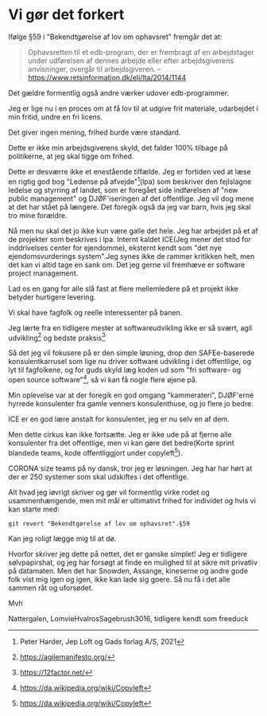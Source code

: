* Vi gør det forkert
Ifølge §59 i "Bekendtgørelse af lov om ophavsret" fremgår det at:

#+BEGIN_QUOTE
Ophavsretten til et edb-program, der er frembragt af en arbejdstager
under udførelsen af dennes arbejde eller efter arbejdsgiverens
anvisninger, overgår til arbejdsgiveren. -- https://www.retsinformation.dk/eli/lta/2014/1144
#+END_QUOTE

Det gældre formentlig også andre værker udover edb-programmer.

Jeg er lige nu i en proces om at få lov til at udgive frit materiale, udarbejdet i min fritid, undre en fri licens.

Det giver ingen mening, frihed burde være standard.

Dette er ikke min arbejdsgiverens skyld, det falder 100% tilbage på politikerne, at jeg skal tigge om frihed.

Dette er desværre ikke et enestående tilfælde. Jeg er fortiden ved at
læse en rigtig god bog "Ledense på afvejde"[1](lpa) som beskriver den
fejlslagne ledelse og styrring af landet, som er foregået side indførelsen af "new public management" og DJØF'iseringen af det offentlige.
Jeg vil dog mene at det har stået på længere. Det foregik også da jeg var barn, hvis jeg skal tro mine forældre.

Nå men nu skal det jo ikke kun være galle det hele. Jeg har arbejdet
på et af de projekter som beskrives i lpa. Internt kaldet ICE(Jeg
mener det stod for inddrivelses center for ejendomme), eksternt kendt
som "det nye ejendomsvurderings system".Jeg synes ikke de rammer
kritikken helt, men det kan vi altid tage en sank om. Det jeg gerne
vil fremhæve er software project management.

Lad os en gang for alle slå fast at flere mellemledere på et projekt ikke betyder hurtigere levering.

Vi skal have fagfolk og reelle interessenter på banen.

Jeg lærte fra en tidligere mester at softwareudvikling ikke er så svært, agil udvikling[2] og bedste praksis[3]

Så det jeg vil fokusere på er den simple løsning, drop den
SAFEe-baserede konsulentkarrusel som lige nu driver software udvikling
i det offentlige, og lyt til fagfolkene, og for guds skyld læg koden
ud som "fri software- og open source software"[4], så vi kan få nogle flere øjene på.

Min oplevelse var at der foregik en god omgang "kammerateri", DJØF'erne
hyrrede konsulenter fra gamle venners konsulenthuse, og jo flere jo
bedre.

ICE er en god lære anstalt for konsulenter, jeg er nu selv en af dem.

Men dette cirkus kan ikke fortsætte. Jeg er ikke ude på at fjerne alle konsulenter fra det offentlige, men vi kan gøre det bedre(Korte sprint blandede teams, kode offentliggjort under copyleft[4]).

CORONA size teams på ny dansk, tror jeg er løsningen. Jeg har har hørt at der er 250 systemer som skal udskiftes i det offentlige.


Alt hvad jeg iøvrigt skriver og gør vil formentlig virke rodet og
usammenhængende, men mit mål er ultimativt frihed for individet og
hvis vi kan starte med:

#+BEGIN_SRC shell
  git revert "Bekendtgørelse af lov om ophavsret".§59
#+END_SRC

Kan jeg roligt lægge mig til at dø.

Hvorfor skriver jeg dette på nettet, det er ganske simplet!
Jeg er tidligere sølvpapirshat, og jeg har forsøgt at finde en mulighed til at sikre mit privatliv på datamaten.
Men det har Snowden, Assange, kineserne og andre gode folk vist mig igen og igen, ikke kan lade sig goere.
Så nu få i det alle sammen råt og uforsødet.

Mvh

Nattergalen, LomvieHvalrosSagebrush3016, tidligere kendt som freeduck


[1] Peter Harder, Jep Loft og Gads forlag A/S, 2021
[2] https://agilemanifesto.org/
[3] https://12factor.net/
[4] https://da.wikipedia.org/wiki/Copyleft
